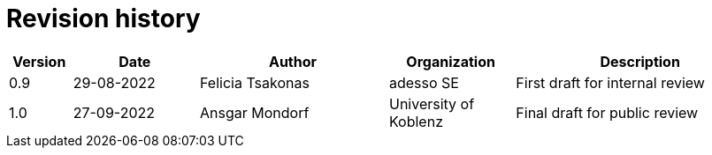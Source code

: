 

= Revision history

[cols="1,2,3,2,4", options="header"]
|===
| Version | Date | Author | Organization | Description
| 0.9 | 29-08-2022 | Felicia Tsakonas | adesso SE | First draft for internal review
| 1.0 | 27-09-2022 | Ansgar Mondorf | University of Koblenz | Final draft for public review

|===
